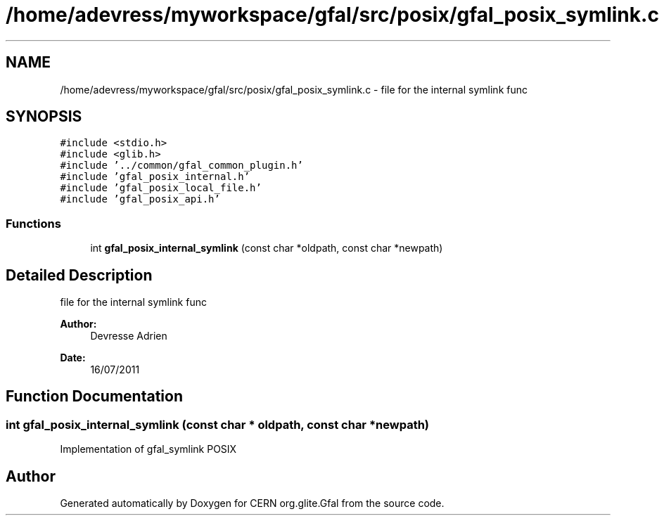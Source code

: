 .TH "/home/adevress/myworkspace/gfal/src/posix/gfal_posix_symlink.c" 3 "3 Oct 2011" "Version 2.0.1" "CERN org.glite.Gfal" \" -*- nroff -*-
.ad l
.nh
.SH NAME
/home/adevress/myworkspace/gfal/src/posix/gfal_posix_symlink.c \- file for the internal symlink func 
.SH SYNOPSIS
.br
.PP
\fC#include <stdio.h>\fP
.br
\fC#include <glib.h>\fP
.br
\fC#include '../common/gfal_common_plugin.h'\fP
.br
\fC#include 'gfal_posix_internal.h'\fP
.br
\fC#include 'gfal_posix_local_file.h'\fP
.br
\fC#include 'gfal_posix_api.h'\fP
.br

.SS "Functions"

.in +1c
.ti -1c
.RI "int \fBgfal_posix_internal_symlink\fP (const char *oldpath, const char *newpath)"
.br
.in -1c
.SH "Detailed Description"
.PP 
file for the internal symlink func 

\fBAuthor:\fP
.RS 4
Devresse Adrien 
.RE
.PP
\fBDate:\fP
.RS 4
16/07/2011 
.RE
.PP

.SH "Function Documentation"
.PP 
.SS "int gfal_posix_internal_symlink (const char * oldpath, const char * newpath)"
.PP
Implementation of gfal_symlink POSIX 
.SH "Author"
.PP 
Generated automatically by Doxygen for CERN org.glite.Gfal from the source code.
